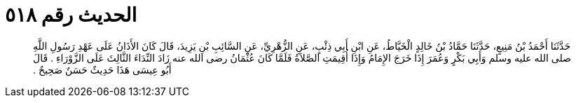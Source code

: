 
= الحديث رقم ٥١٨

[quote.hadith]
حَدَّثَنَا أَحْمَدُ بْنُ مَنِيعٍ، حَدَّثَنَا حَمَّادُ بْنُ خَالِدٍ الْخَيَّاطُ، عَنِ ابْنِ أَبِي ذِئْبٍ، عَنِ الزُّهْرِيِّ، عَنِ السَّائِبِ بْنِ يَزِيدَ، قَالَ كَانَ الأَذَانُ عَلَى عَهْدِ رَسُولِ اللَّهِ صلى الله عليه وسلم وَأَبِي بَكْرٍ وَعُمَرَ إِذَا خَرَجَ الإِمَامُ وَإِذَا أُقِيمَتِ الصَّلاَةُ فَلَمَّا كَانَ عُثْمَانُ رضى الله عنه زَادَ النِّدَاءَ الثَّالِثَ عَلَى الزَّوْرَاءِ ‏.‏ قَالَ أَبُو عِيسَى هَذَا حَدِيثٌ حَسَنٌ صَحِيحٌ ‏.‏